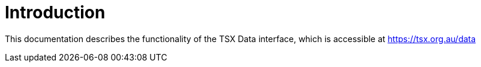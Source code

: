 = Introduction

This documentation describes the functionality of the TSX Data interface, which is accessible at https://tsx.org.au/data
